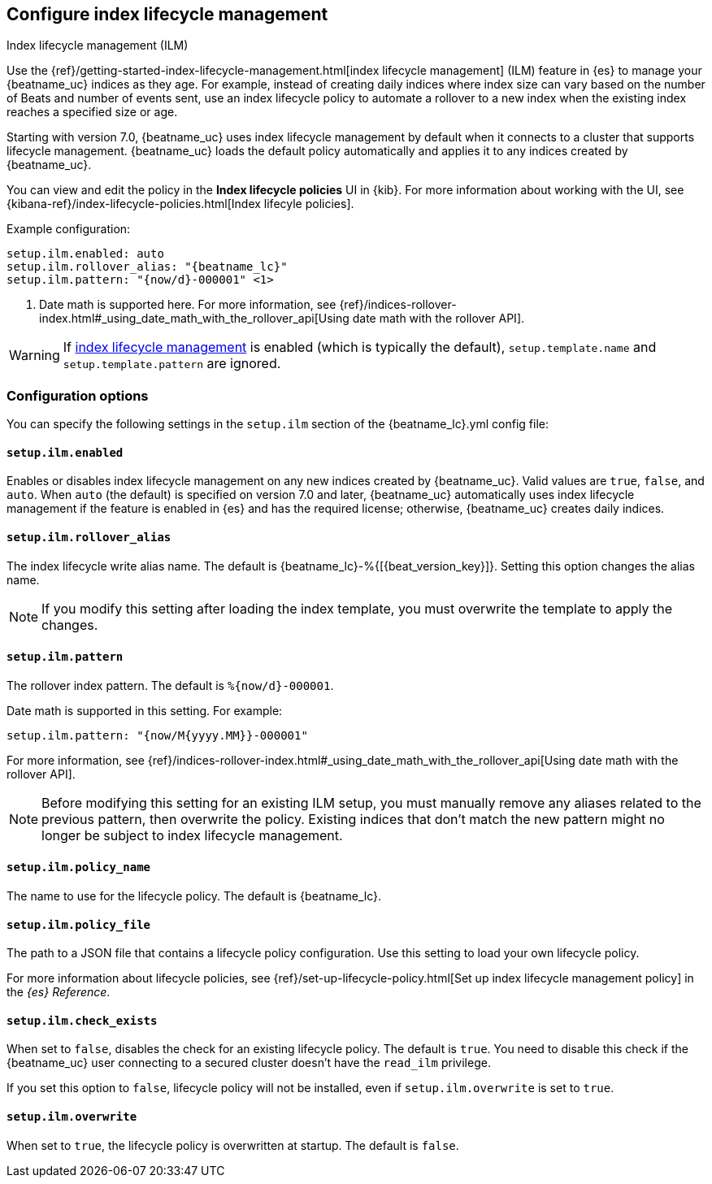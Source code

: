 [[ilm]]
[role="xpack"]
== Configure index lifecycle management

++++
<titleabbrev>Index lifecycle management (ILM)</titleabbrev>
++++

Use the {ref}/getting-started-index-lifecycle-management.html[index lifecycle
management] (ILM) feature in {es} to manage your {beatname_uc} indices as they age.
For example, instead of creating daily indices where index size can vary based
on the number of Beats and number of events sent, use an index lifecycle policy
to automate a rollover to a new index when the existing index reaches a
specified size or age.

Starting with version 7.0, {beatname_uc} uses index lifecycle management by
default when it connects to a cluster that supports lifecycle management.
{beatname_uc} loads the default policy automatically and applies it to any
indices created by {beatname_uc}.

You can view and edit the policy in the *Index lifecycle policies* UI in {kib}.
For more information about working with the UI, see
{kibana-ref}/index-lifecycle-policies.html[Index lifecyle policies].

Example configuration:

["source","yaml",subs="attributes"]
----
setup.ilm.enabled: auto
setup.ilm.rollover_alias: "{beatname_lc}"
setup.ilm.pattern: "{now/d}-000001" <1>
----
<1> Date math is supported here. For more information, see
{ref}/indices-rollover-index.html#_using_date_math_with_the_rollover_api[Using
date math with the rollover API].

WARNING: If <<ilm,index lifecycle management>> is enabled (which is typically the default), `setup.template.name` and `setup.template.pattern` are ignored.

[float]
=== Configuration options

You can specify the following settings in the `setup.ilm` section of the
+{beatname_lc}.yml+ config file:

[float]
[[setup-ilm-option]]
==== `setup.ilm.enabled`

Enables or disables index lifecycle management on any new indices created by
{beatname_uc}. Valid values are `true`, `false`, and `auto`. When `auto` (the
default) is specified on version 7.0 and later, {beatname_uc} automatically uses
index lifecycle management if the feature is enabled in {es} and has the
required license; otherwise, {beatname_uc} creates daily indices.

[float]
[[setup-ilm-rollover_alias-option]]
==== `setup.ilm.rollover_alias`

The index lifecycle write alias name. The default is
+{beatname_lc}-%{[{beat_version_key}]}+. Setting this option changes the alias name.

NOTE: If you modify this setting after loading the index template, you must
overwrite the template to apply the changes.

[float]
[[setup-ilm-pattern-option]]
==== `setup.ilm.pattern`

The rollover index pattern. The default is `%{now/d}-000001`.

Date math is supported in this setting. For example:

[source,yaml]
----
setup.ilm.pattern: "{now/M{yyyy.MM}}-000001"
----

For more information, see
{ref}/indices-rollover-index.html#_using_date_math_with_the_rollover_api[Using
date math with the rollover API].

NOTE: Before modifying this setting for an existing ILM setup, you must manually
remove any aliases related to the previous pattern, then overwrite the policy.
Existing indices that don't match the new pattern might no longer be subject to
index lifecycle management.

[float]
[[setup-ilm-policy_name-option]]
==== `setup.ilm.policy_name`

The name to use for the lifecycle policy. The default is
+{beatname_lc}+.

[float]
[[setup-ilm-policy_file-option]]
==== `setup.ilm.policy_file`

The path to a JSON file that contains a lifecycle policy configuration. Use this
setting to load your own lifecycle policy.

For more information about lifecycle policies, see
{ref}/set-up-lifecycle-policy.html[Set up index lifecycle management policy] in
the _{es} Reference_.

[float]
[[setup-ilm-check_exists-option]]
==== `setup.ilm.check_exists`

When set to `false`, disables the check for an existing lifecycle policy. The
default is `true`. You need to disable this check if the {beatname_uc}
user connecting to a secured cluster doesn't have the `read_ilm` privilege.

If you set this option to `false`, lifecycle policy will not be installed, even if
`setup.ilm.overwrite` is set to `true`.

[float]
[[setup-ilm-overwrite-option]]
==== `setup.ilm.overwrite`

When set to `true`, the lifecycle policy is overwritten at startup. The default
is `false`.

